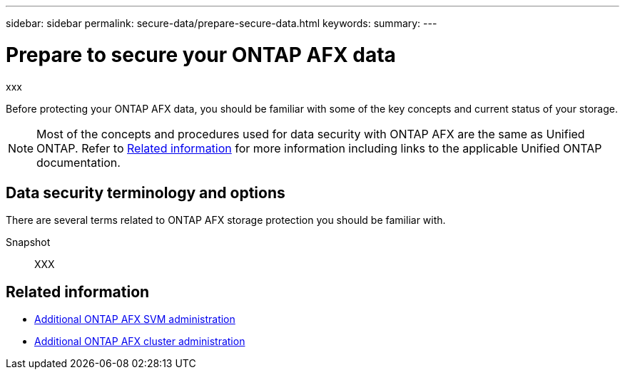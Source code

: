 ---
sidebar: sidebar
permalink: secure-data/prepare-secure-data.html
keywords: 
summary: 
---

= Prepare to secure your ONTAP AFX data
:icons: font
:imagesdir: ../media/

[.lead]
xxx

Before protecting your ONTAP AFX data, you should be familiar with some of the key concepts and current status of your storage.

[NOTE]
Most of the concepts and procedures used for data security with ONTAP AFX are the same as Unified ONTAP. Refer to <<Related information>> for more information including links to the applicable Unified ONTAP documentation.

== Data security terminology and options

There are several terms related to ONTAP AFX storage protection you should be familiar with.

Snapshot::
XXX

== Related information

* link:../administer/additional-ontap-svm.html[Additional ONTAP AFX SVM administration]
* link:../administer/additional-ontap-cluster.html[Additional ONTAP AFX cluster administration]

